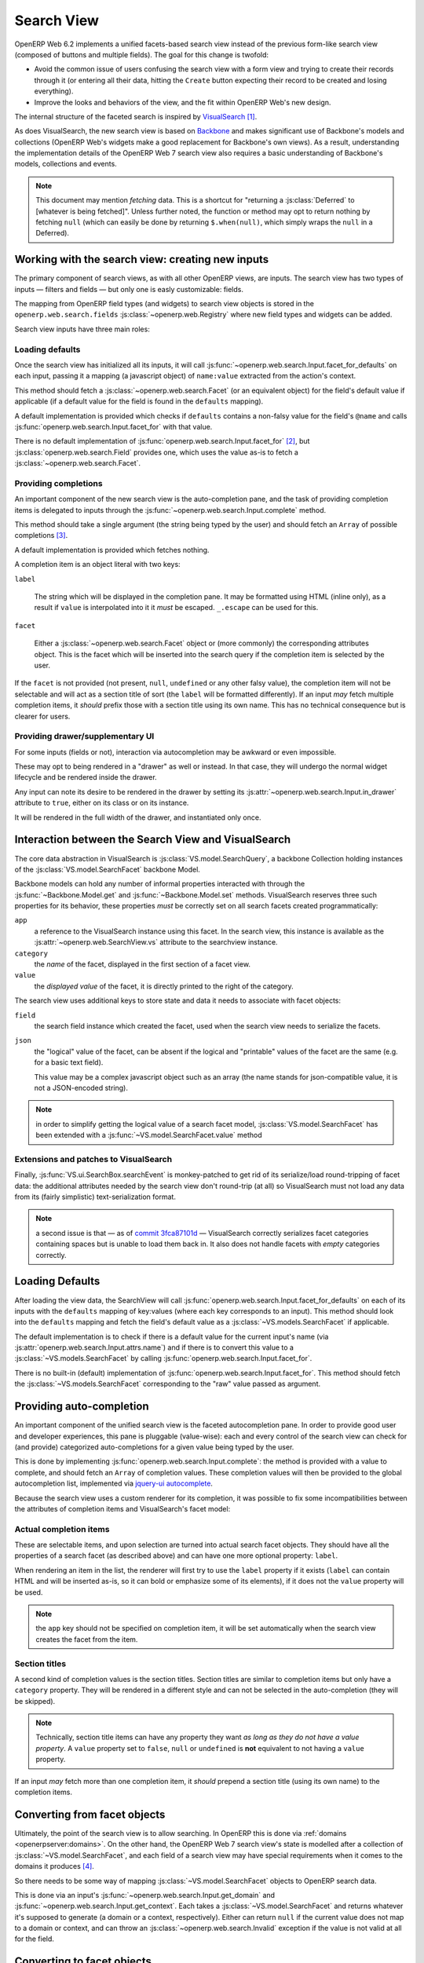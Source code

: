 Search View
===========

OpenERP Web 6.2 implements a unified facets-based search view instead
of the previous form-like search view (composed of buttons and
multiple fields). The goal for this change is twofold:

* Avoid the common issue of users confusing the search view with a
  form view and trying to create their records through it (or entering
  all their data, hitting the ``Create`` button expecting their record
  to be created and losing everything).

* Improve the looks and behaviors of the view, and the fit within
  OpenERP Web's new design.

The internal structure of the faceted search is inspired by
`VisualSearch <http://documentcloud.github.com/visualsearch/>`_ [#]_.

As does VisualSearch, the new search view is based on `Backbone
<http://documentcloud.github.com/backbone/>`_ and makes significant
use of Backbone's models and collections (OpenERP Web's widgets make a
good replacement for Backbone's own views). As a result, understanding
the implementation details of the OpenERP Web 7 search view also
requires a basic understanding of Backbone's models, collections and
events.

.. note::

    This document may mention *fetching* data. This is a shortcut for
    "returning a :js:class:`Deferred` to [whatever is being
    fetched]". Unless further noted, the function or method may opt to
    return nothing by fetching ``null`` (which can easily be done by
    returning ``$.when(null)``, which simply wraps the ``null`` in a
    Deferred).

Working with the search view: creating new inputs
-------------------------------------------------

The primary component of search views, as with all other OpenERP
views, are inputs. The search view has two types of inputs — filters
and fields — but only one is easly customizable: fields.

The mapping from OpenERP field types (and widgets) to search view
objects is stored in the ``openerp.web.search.fields``
:js:class:`~openerp.web.Registry` where new field types and widgets
can be added.

Search view inputs have three main roles:

Loading defaults
++++++++++++++++

Once the search view has initialized all its inputs, it will call
:js:func:`~openerp.web.search.Input.facet_for_defaults` on each input,
passing it a mapping (a javascript object) of ``name:value`` extracted
from the action's context.

This method should fetch a :js:class:`~openerp.web.search.Facet` (or
an equivalent object) for the field's default value if applicable (if
a default value for the field is found in the ``defaults`` mapping).

A default implementation is provided which checks if ``defaults``
contains a non-falsy value for the field's ``@name`` and calls
:js:func:`openerp.web.search.Input.facet_for` with that value.

There is no default implementation of
:js:func:`openerp.web.search.Input.facet_for` [#]_, but
:js:class:`openerp.web.search.Field` provides one, which uses the
value as-is to fetch a :js:class:`~openerp.web.search.Facet`.

Providing completions
+++++++++++++++++++++

An important component of the new search view is the auto-completion
pane, and the task of providing completion items is delegated to
inputs through the :js:func:`~openerp.web.search.Input.complete`
method.

This method should take a single argument (the string being typed by
the user) and should fetch an ``Array`` of possible completions [#]_.

A default implementation is provided which fetches nothing.

A completion item is an object literal with two keys:

``label``

    The string which will be displayed in the completion pane. It may
    be formatted using HTML (inline only), as a result if ``value`` is
    interpolated into it it *must* be escaped. ``_.escape`` can be
    used for this.

``facet``

    Either a :js:class:`~openerp.web.search.Facet` object or (more
    commonly) the corresponding attributes object. This is the facet
    which will be inserted into the search query if the completion
    item is selected by the user.

If the ``facet`` is not provided (not present, ``null``, ``undefined``
or any other falsy value), the completion item will not be selectable
and will act as a section title of sort (the ``label`` will be
formatted differently). If an input *may* fetch multiple completion
items, it *should* prefix those with a section title using its own
name. This has no technical consequence but is clearer for users.

Providing drawer/supplementary UI
+++++++++++++++++++++++++++++++++

For some inputs (fields or not), interaction via autocompletion may be
awkward or even impossible.

These may opt to being rendered in a "drawer" as well or instead. In
that case, they will undergo the normal widget lifecycle and be
rendered inside the drawer.

.. Found no good type-based way to handle this, since there is no MI
   (so no type-tagging) and it's possible for both Field and non-Field
   input to be put into the drawer, for whatever reason (e.g. some
   sort of auto-detector completion item for date widgets, but a
   second more usual calendar widget in the drawer for more
   obvious/precise interactions)

Any input can note its desire to be rendered in the drawer by setting
its :js:attr:`~openerp.web.search.Input.in_drawer` attribute to
``true``, either on its class or on its instance.

It will be rendered in the full width of the drawer, and instantiated
only once.

.. todo:: drawer API (if a widget wants to close the drawer in some
          way), part of the low-level SearchView API/interactions?


.. todo:: handle filters and filter groups via a "driver" input which
          dynamically collects, lays out and renders filters? =>
          exercises drawer thingies

Interaction between the Search View and VisualSearch
----------------------------------------------------

The core data abstraction in VisualSearch is
:js:class:`VS.model.SearchQuery`, a backbone Collection holding
instances of the :js:class:`VS.model.SearchFacet` backbone Model.

Backbone models can hold any number of informal properties interacted
with through the :js:func:`~Backbone.Model.get` and
:js:func:`~Backbone.Model.set` methods. VisualSearch reserves three
such properties for its behavior, these properties *must* be correctly
set on all search facets created programmatically:

``app``
  a reference to the VisualSearch instance using this facet. In the
  search view, this instance is available as the
  :js:attr:`~openerp.web.SearchView.vs` attribute to the searchview
  instance.

``category``
  the *name* of the facet, displayed in the first section of a facet
  view.

``value``
  the *displayed value* of the facet, it is directly printed to the
  right of the category.

The search view uses additional keys to store state and data it needs
to associate with facet objects:

``field``
  the search field instance which created the facet, used when the
  search view needs to serialize the facets.

``json``
  the "logical" value of the facet, can be absent if the logical and
  "printable" values of the facet are the same (e.g. for a basic text
  field).

  This value may be a complex javascript object such as an array (the
  name stands for json-compatible value, it is not a JSON-encoded
  string).

.. note::

     in order to simplify getting the logical value of a search facet
     model, :js:class:`VS.model.SearchFacet` has been extended with a
     :js:func:`~VS.model.SearchFacet.value` method

Extensions and patches to VisualSearch
++++++++++++++++++++++++++++++++++++++

.. js:function:: VS.model.SearchFacet.value()

    Bundles the logic of selecting between ``json`` and ``value`` in
    order to get the logical value of a facet.

.. js:attribute:: VS.options.callbacks.make_facet

    Called by :js:class:`VS.ui.SearchBox` when it needs to create a
    new search facet *view*. By default this is not supported by
    VisualSearch, and requires monkey-patching
    :js:func:`VS.ui.SearchBox.renderFacet`.

    This patch should not alter any behavior if
    :js:attr:`~VS.options.callbacks.make_facet` is not used.

.. js:attribute:: VS.options.callbacks.make_input

    Similar to :js:attr:`~VS.options.callbacks.make_facet`, but called
    when the :js:class:`~VS.ui.SearchBox` needs to create a search
    input view. It requires monkey-patching
    :js:func:`VS.ui.SearchBox.renderSearchInput`.

Finally, :js:func:`VS.ui.SearchBox.searchEvent` is monkey-patched to
get rid of its serialize/load round-tripping of facet data: the
additional attributes needed by the search view don't round-trip (at
all) so VisualSearch must not load any data from its (fairly
simplistic) text-serialization format.

.. note::

    a second issue is that — as of `commit 3fca87101d`_ — VisualSearch
    correctly serializes facet categories containing spaces but is
    unable to load them back in. It also does not handle facets with
    *empty* categories correctly.

Loading Defaults
----------------

After loading the view data, the SearchView will call
:js:func:`openerp.web.search.Input.facet_for_defaults` on each of its
inputs with the ``defaults`` mapping of key:values (where each key
corresponds to an input). This method should look into the
``defaults`` mapping and fetch the field's default value as a
:js:class:`~VS.models.SearchFacet` if applicable.

The default implementation is to check if there is a default value for
the current input's name (via
:js:attr:`openerp.web.search.Input.attrs.name`) and if there is to
convert this value to a :js:class:`~VS.models.SearchFacet` by calling
:js:func:`openerp.web.search.Input.facet_for`.

There is no built-in (default) implementation of
:js:func:`openerp.web.search.Input.facet_for`. This method should
fetch the :js:class:`~VS.models.SearchFacet` corresponding to the
"raw" value passed as argument.

Providing auto-completion
-------------------------

An important component of the unified search view is the faceted
autocompletion pane. In order to provide good user and developer
experiences, this pane is pluggable (value-wise): each and every
control of the search view can check for (and provide) categorized
auto-completions for a given value being typed by the user.

This is done by implementing
:js:func:`openerp.web.search.Input.complete`: the method is provided
with a value to complete, and should fetch an ``Array`` of completion
values. These completion values will then be provided to the global
autocompletion list, implemented via `jquery-ui autocomplete
<http://jqueryui.com/demos/autocomplete/>`_.

Because the search view uses a custom renderer for its completion, it
was possible to fix some incompatibilities between the attributes of
completion items and VisualSearch's facet model:

Actual completion items
+++++++++++++++++++++++

These are selectable items, and upon selection are turned into actual
search facet objects. They should have all the properties of a search
facet (as described above) and can have one more optional property:
``label``.

When rendering an item in the list, the renderer will first try to use
the ``label`` property if it exists (``label`` can contain HTML and
will be inserted as-is, so it can bold or emphasize some of its
elements), if it does not the ``value`` property will be used.

.. note:: the ``app`` key should not be specified on completion item,
          it will be set automatically when the search view creates
          the facet from the item.

Section titles
++++++++++++++

A second kind of completion values is the section titles. Section
titles are similar to completion items but only have a ``category``
property. They will be rendered in a different style and can not be
selected in the auto-completion (they will be skipped).

.. note::

    Technically, section title items can have any property they want
    *as long as they do not have a value property*. A ``value``
    property set to ``false``, ``null`` or ``undefined`` is **not**
    equivalent to not having a ``value`` property.

If an input *may* fetch more than one completion item, it *should*
prepend a section title (using its own name) to the completion items.

Converting from facet objects
-----------------------------

Ultimately, the point of the search view is to allow searching. In
OpenERP this is done via :ref:`domains <openerpserver:domains>`. On
the other hand, the OpenERP Web 7 search view's state is modelled
after a collection of :js:class:`~VS.model.SearchFacet`, and each
field of a search view may have special requirements when it comes to
the domains it produces [#]_.

So there needs to be some way of mapping
:js:class:`~VS.model.SearchFacet` objects to OpenERP search data.

This is done via an input's
:js:func:`~openerp.web.search.Input.get_domain` and
:js:func:`~openerp.web.search.Input.get_context`. Each takes a
:js:class:`~VS.model.SearchFacet` and returns whatever it's supposed
to generate (a domain or a context, respectively). Either can return
``null`` if the current value does not map to a domain or context, and
can throw an :js:class:`~openerp.web.search.Invalid` exception if the
value is not valid at all for the field.

Converting to facet objects
---------------------------

Changes
-------

.. todo:: merge in changelog instead

The displaying of the search view was significantly altered from
OpenERP Web 6.1 to OpenERP Web 7.

As a result, while the external API used to interact with the search
view does not change many internal details — including the interaction
between the search view and its widgets — were significantly altered:

Internal operations
+++++++++++++++++++

* :js:func:`openerp.web.SearchView.do_clear` has been removed
* :js:func:`openerp.web.SearchView.do_toggle_filter` has been removed

Widgets API
+++++++++++

* :js:func:`openerp.web.search.Widget.render` has been removed

* :js:func:`openerp.web.search.Widget.make_id` has been removed

* Search field objects are not openerp widgets anymore, their
  ``start`` is not generally called

* :js:func:`~openerp.web.search.Input.clear` has been removed since
  clearing the search view now simply consists of removing all search
  facets

* :js:func:`~openerp.web.search.Input.get_domain` and
  :js:func:`~openerp.web.search.Input.get_context` now take a
  :js:class:`~VS.model.SearchFacet` as parameter, from which it's
  their job to get whatever value they want

* :js:func:`~openerp.web.search.Input.get_groupby` has been added. It returns
  an :js:class:`Array` of context-like constructs. By default, it does not do
  anything in :js:class:`~openerp.web.search.Field` and it returns the various
  contexts of its enabled filters in
  :js:class:`~openerp.web.search.FilterGroup`.

Filters
+++++++

* :js:func:`openerp.web.search.Filter.is_enabled` has been removed

* :js:class:`~openerp.web.search.FilterGroup` instances are still
  rendered (and started) in the "advanced search" drawer.

Fields
++++++

* ``get_value`` now takes a :js:class:`~VS.model.SearchFacet` (instead
  of taking no argument).

  A default implementation is provided as
  :js:func:`openerp.web.search.Field.get_value` and simply calls
  :js:func:`VS.model.SearchFacet.value`.

* The third argument to
  :js:func:`~openerp.web.search.Field.make_domain` is now the
  :js:class:`~VS.model.SearchFacet` received by
  :js:func:`~openerp.web.search.Field.get_domain`, so child classes
  have all the information they need to derive the "right" resulting
  domain.

Custom filters
++++++++++++++

Instead of being an intrinsic part of the search view, custom filters
are now a special case of filter groups. They are treated specially
still, but much less so than they used to be.

Many To One
+++++++++++

* Because the autocompletion service is now provided by the search
  view itself,
  :js:func:`openerp.web.search.ManyToOneField.setup_autocomplete` has
  been removed.

.. [#] the original view was implemented on top of a monkey-patched
       VisualSearch, but as our needs diverged from VisualSearch's goal this
       made less and less sense ultimately leading to a clean-room
       reimplementation

.. [#] In case you are extending the search view with a brand new type
       of input

.. [#] Ideally this array should not hold more than about 10 items,
       but the search view does not put any constraint on this at the
       moment. Note that this may change.

.. [#] search view fields may also bundle context data to add to the
       search context

.. _commit 3fca87101d:
     https://github.com/documentcloud/visualsearch/commit/3fca87101d
